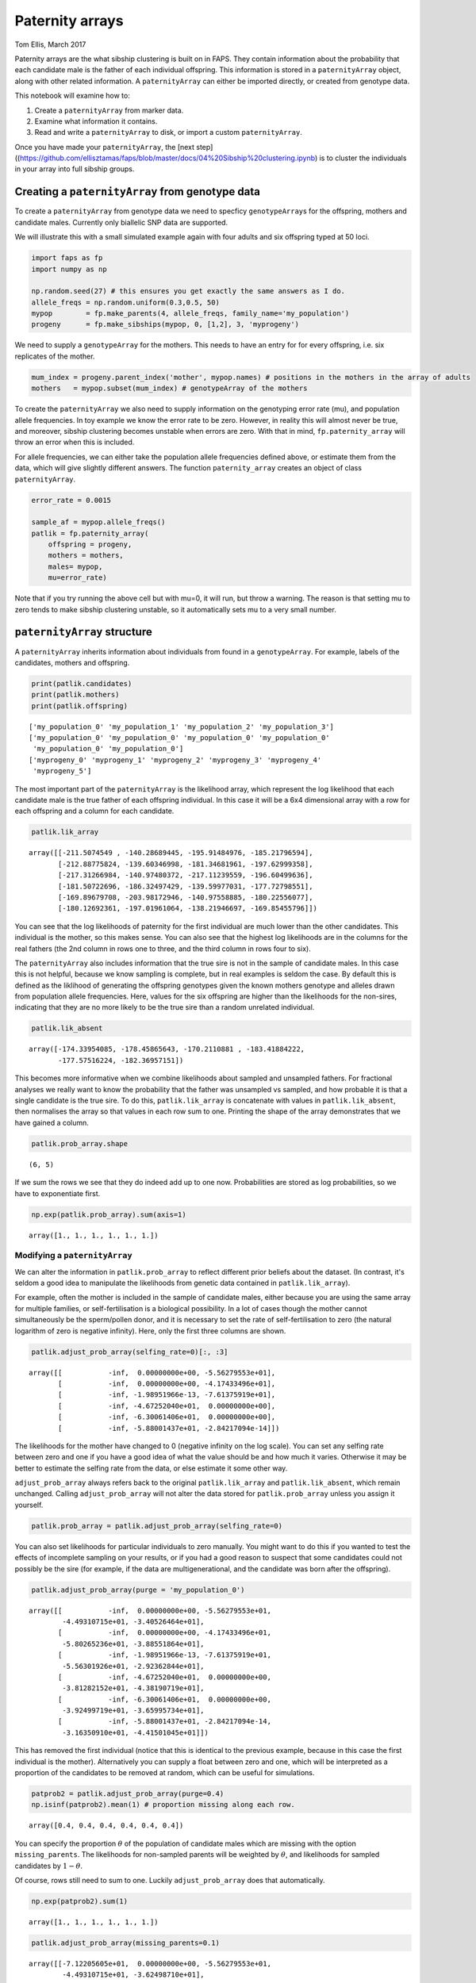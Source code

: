 Paternity arrays
================

Tom Ellis, March 2017

Paternity arrays are the what sibship clustering is built on in FAPS.
They contain information about the probability that each candidate male
is the father of each individual offspring. This information is stored
in a ``paternityArray`` object, along with other related information. A
``paternityArray`` can either be imported directly, or created from
genotype data.

This notebook will examine how to:

1. Create a ``paternityArray`` from marker data.
2. Examine what information it contains.
3. Read and write a ``paternityArray`` to disk, or import a custom
   ``paternityArray``.

Once you have made your ``paternityArray``, the [next
step]((https://github.com/ellisztamas/faps/blob/master/docs/04%20Sibship%20clustering.ipynb)
is to cluster the individuals in your array into full sibship groups.

Creating a ``paternityArray`` from genotype data
------------------------------------------------

To create a ``paternityArray`` from genotype data we need to specficy
``genotypeArray``\ s for the offspring, mothers and candidate males.
Currently only biallelic SNP data are supported.

We will illustrate this with a small simulated example again with four
adults and six offspring typed at 50 loci.

.. code:: ipython3

    import faps as fp
    import numpy as np

    np.random.seed(27) # this ensures you get exactly the same answers as I do.
    allele_freqs = np.random.uniform(0.3,0.5, 50)
    mypop        = fp.make_parents(4, allele_freqs, family_name='my_population')
    progeny      = fp.make_sibships(mypop, 0, [1,2], 3, 'myprogeny')

We need to supply a ``genotypeArray`` for the mothers. This needs to
have an entry for for every offspring, i.e. six replicates of the
mother.

.. code:: ipython3

    mum_index = progeny.parent_index('mother', mypop.names) # positions in the mothers in the array of adults
    mothers   = mypop.subset(mum_index) # genotypeArray of the mothers

To create the ``paternityArray`` we also need to supply information on
the genotyping error rate (mu), and population allele frequencies. In
toy example we know the error rate to be zero. However, in reality this
will almost never be true, and moreover, sibship clustering becomes
unstable when errors are zero. With that in mind, ``fp.paternity_array``
will throw an error when this is included.

For allele frequencies, we can either take the population allele
frequencies defined above, or estimate them from the data, which will
give slightly different answers. The function ``paternity_array``
creates an object of class ``paternityArray``.

.. code:: ipython3

    error_rate = 0.0015

    sample_af = mypop.allele_freqs()
    patlik = fp.paternity_array(
        offspring = progeny,
        mothers = mothers,
        males= mypop,
        mu=error_rate)

Note that if you try running the above cell but with mu=0, it will run,
but throw a warning. The reason is that setting mu to zero tends to make
sibship clustering unstable, so it automatically sets mu to a very small
number.

``paternityArray`` structure
----------------------------

A ``paternityArray`` inherits information about individuals from found
in a ``genotypeArray``. For example, labels of the candidates, mothers
and offspring.

.. code:: ipython3

    print(patlik.candidates)
    print(patlik.mothers)
    print(patlik.offspring)


.. parsed-literal::

    ['my_population_0' 'my_population_1' 'my_population_2' 'my_population_3']
    ['my_population_0' 'my_population_0' 'my_population_0' 'my_population_0'
     'my_population_0' 'my_population_0']
    ['myprogeny_0' 'myprogeny_1' 'myprogeny_2' 'myprogeny_3' 'myprogeny_4'
     'myprogeny_5']


The most important part of the ``paternityArray`` is the likelihood
array, which represent the log likelihood that each candidate male is
the true father of each offspring individual. In this case it will be a
6x4 dimensional array with a row for each offspring and a column for
each candidate.

.. code:: ipython3

    patlik.lik_array




.. parsed-literal::

    array([[-211.5074549 , -140.28689445, -195.91484976, -185.21796594],
           [-212.88775824, -139.60346998, -181.34681961, -197.62999358],
           [-217.31266984, -140.97480372, -217.11239559, -196.60499636],
           [-181.50722696, -186.32497429, -139.59977031, -177.72798551],
           [-169.89679708, -203.98172946, -140.97558885, -180.22556077],
           [-180.12692361, -197.01961064, -138.21946697, -169.85455796]])



You can see that the log likelihoods of paternity for the first
individual are much lower than the other candidates. This individual is
the mother, so this makes sense. You can also see that the highest log
likelihoods are in the columns for the real fathers (the 2nd column in
rows one to three, and the third column in rows four to six).

The ``paternityArray`` also includes information that the true sire is
not in the sample of candidate males. In this case this is not helpful,
because we know sampling is complete, but in real examples is seldom the
case. By default this is defined as the liklihood of generating the
offspring genotypes given the known mothers genotype and alleles drawn
from population allele frequencies. Here, values for the six offspring
are higher than the likelihoods for the non-sires, indicating that they
are no more likely to be the true sire than a random unrelated
individual.

.. code:: ipython3

    patlik.lik_absent




.. parsed-literal::

    array([-174.33954085, -178.45865643, -170.2110881 , -183.41884222,
           -177.57516224, -182.36957151])



This becomes more informative when we combine likelihoods about sampled
and unsampled fathers. For fractional analyses we really want to know
the probability that the father was unsampled vs sampled, and how
probable it is that a single candidate is the true sire. To do this,
``patlik.lik_array`` is concatenate with values in
``patlik.lik_absent``, then normalises the array so that values in each
row sum to one. Printing the shape of the array demonstrates that we
have gained a column.

.. code:: ipython3

    patlik.prob_array.shape




.. parsed-literal::

    (6, 5)



If we sum the rows we see that they do indeed add up to one now.
Probabilities are stored as log probabilities, so we have to
exponentiate first.

.. code:: ipython3

    np.exp(patlik.prob_array).sum(axis=1)




.. parsed-literal::

    array([1., 1., 1., 1., 1., 1.])



Modifying a ``paternityArray``
~~~~~~~~~~~~~~~~~~~~~~~~~~~~~~

We can alter the information in ``patlik.prob_array`` to reflect
different prior beliefs about the dataset. (In contrast, it's seldom a
good idea to manipulate the likelihoods from genetic data contained in
``patlik.lik_array``).

For example, often the mother is included in the sample of candidate
males, either because you are using the same array for multiple
families, or self-fertilisation is a biological possibility. In a lot of
cases though the mother cannot simultaneously be the sperm/pollen donor,
and it is necessary to set the rate of self-fertilisation to zero (the
natural logarithm of zero is negative infinity). Here, only the first
three columns are shown.

.. code:: ipython3

    patlik.adjust_prob_array(selfing_rate=0)[:, :3]




.. parsed-literal::

    array([[           -inf,  0.00000000e+00, -5.56279553e+01],
           [           -inf,  0.00000000e+00, -4.17433496e+01],
           [           -inf, -1.98951966e-13, -7.61375919e+01],
           [           -inf, -4.67252040e+01,  0.00000000e+00],
           [           -inf, -6.30061406e+01,  0.00000000e+00],
           [           -inf, -5.88001437e+01, -2.84217094e-14]])



The likelihoods for the mother have changed to 0 (negative infinity on
the log scale). You can set any selfing rate between zero and one if you
have a good idea of what the value should be and how much it varies.
Otherwise it may be better to estimate the selfing rate from the data,
or else estimate it some other way.

``adjust_prob_array`` always refers back to the original
``patlik.lik_array`` and ``patlik.lik_absent``, which remain unchanged.
Calling ``adjust_prob_array`` will not alter the data stored for
``patlik.prob_array`` unless you assign it yourself.

.. code:: ipython3

    patlik.prob_array = patlik.adjust_prob_array(selfing_rate=0)

You can also set likelihoods for particular individuals to zero
manually. You might want to do this if you wanted to test the effects of
incomplete sampling on your results, or if you had a good reason to
suspect that some candidates could not possibly be the sire (for
example, if the data are multigenerational, and the candidate was born
after the offspring).

.. code:: ipython3

    patlik.adjust_prob_array(purge = 'my_population_0')




.. parsed-literal::

    array([[           -inf,  0.00000000e+00, -5.56279553e+01,
            -4.49310715e+01, -3.40526464e+01],
           [           -inf,  0.00000000e+00, -4.17433496e+01,
            -5.80265236e+01, -3.88551864e+01],
           [           -inf, -1.98951966e-13, -7.61375919e+01,
            -5.56301926e+01, -2.92362844e+01],
           [           -inf, -4.67252040e+01,  0.00000000e+00,
            -3.81282152e+01, -4.38190719e+01],
           [           -inf, -6.30061406e+01,  0.00000000e+00,
            -3.92499719e+01, -3.65995734e+01],
           [           -inf, -5.88001437e+01, -2.84217094e-14,
            -3.16350910e+01, -4.41501045e+01]])



This has removed the first individual (notice that this is identical to
the previous example, because in this case the first individual is the
mother). Alternatively you can supply a float between zero and one,
which will be interpreted as a proportion of the candidates to be
removed at random, which can be useful for simulations.

.. code:: ipython3

    patprob2 = patlik.adjust_prob_array(purge=0.4)
    np.isinf(patprob2).mean(1) # proportion missing along each row.




.. parsed-literal::

    array([0.4, 0.4, 0.4, 0.4, 0.4, 0.4])



You can specify the proportion :math:`\theta` of the population of
candidate males which are missing with the option ``missing_parents``.
The likelihoods for non-sampled parents will be weighted by
:math:`\theta`, and likelihoods for sampled candidates by
:math:`1-\theta`.

Of course, rows still need to sum to one. Luckily ``adjust_prob_array``
does that automatically.

.. code:: ipython3

    np.exp(patprob2).sum(1)




.. parsed-literal::

    array([1., 1., 1., 1., 1., 1.])



.. code:: ipython3

    patlik.adjust_prob_array(missing_parents=0.1)




.. parsed-literal::

    array([[-7.12205605e+01,  0.00000000e+00, -5.56279553e+01,
            -4.49310715e+01, -3.62498710e+01],
           [-7.32842883e+01,  0.00000000e+00, -4.17433496e+01,
            -5.80265236e+01, -4.10524110e+01],
           [-7.63378661e+01, -2.84217094e-14, -7.61375919e+01,
            -5.56301926e+01, -3.14335090e+01],
           [-4.19074566e+01, -4.67252040e+01,  0.00000000e+00,
            -3.81282152e+01, -4.60162965e+01],
           [-2.89212082e+01, -6.30061406e+01, -2.84217094e-13,
            -3.92499719e+01, -3.87967980e+01],
           [-4.19074566e+01, -5.88001437e+01, -2.84217094e-14,
            -3.16350910e+01, -4.63473291e+01]])



You might want to remove candidates who have an a priori very low
probability of paternity, for example to reduce the memory requirements
of the ``paternityArray``. One simple rule is to exclude any candidates
with more than some arbritray number of loci with opposing homozygous
genotypes relative to the offspring (you want to allow for a small
number, in case there are genotyping errors). This is done with
``max_clashes``.

.. code:: ipython3

    patlik.adjust_prob_array(max_clashes=3)




.. parsed-literal::

    array([[-7.12205605e+01,  0.00000000e+00, -5.56279553e+01,
            -4.49310715e+01, -3.40526464e+01],
           [-7.32842883e+01,  0.00000000e+00, -4.17433496e+01,
            -5.80265236e+01, -3.88551864e+01],
           [-7.63378661e+01, -1.98951966e-13,            -inf,
            -5.56301926e+01, -2.92362844e+01],
           [-4.19074566e+01,            -inf,  0.00000000e+00,
            -3.81282152e+01, -4.38190719e+01],
           [-2.89212082e+01,            -inf, -2.84217094e-13,
            -3.92499719e+01, -3.65995734e+01],
           [-4.19074566e+01,            -inf, -2.84217094e-14,
            -3.16350910e+01, -4.41501045e+01]])



The option ``max_clashes`` refers back to a matrix that counts the
number of such incompatibilities for each offspring-candidate pair. When
you create a ``paternityArray`` from ``genotypeArray`` objects, this
matrix is created automatically ad can be called with:

.. code:: ipython3

    patlik.clashes




.. parsed-literal::

    array([[ 0,  0,  3,  2],
           [ 0,  0,  1,  3],
           [ 0,  0,  6,  3],
           [ 0,  8,  0,  2],
           [ 0, 10,  0,  3],
           [ 0,  9,  0,  2]])



You can recreate this manually with:

.. code:: ipython3

    fp.incompatibilities(mypop, progeny)




.. parsed-literal::

    array([[ 0,  0,  3,  2],
           [ 0,  0,  1,  3],
           [ 0,  0,  6,  3],
           [ 0,  8,  0,  2],
           [ 0, 10,  0,  3],
           [ 0,  9,  0,  2]])



Notice that this array has a row for each offspring, and a column for
each candidate father. The first column is for the mother, which is why
everything is zero.

Importing a ``paternityArray``
------------------------------

Frequently you may wish to save an array and reload it. Otherwise, you
may be working with a more exotic system than FAPS currently supports,
such as microsatellite markers or a funky ploidy system. In this case
you can create your own matrix of paternity likelihoods and import this
directly as a ``paternityArray``. Firstly, we can save the array we made
before to disk by supplying a path to save to:

.. code:: ipython3

    patlik.write('../data/mypatlik.csv')

We can reimport it again using ``read_paternity_array``. This function
is similar to the function for importing a ``genotypeArray``, and the
data need to have a specific structure:

1. Offspring names should be given in the first column
2. Names of the mothers are usually given in the second column.
3. If known for some reason, names of fathers can be given as well.
4. There should then be a column for each candidate father, headed by an ID for
   each candidate. Rows in each column should give the (log) likelihood that the
   candidate is the sire of the offspring for that row.
5. The final column should specify a (log) likelihood that the true sire of an
   individual has *not* been sampled. Usually this is given as the
   likelihood of drawing the paternal alleles from population allele
   frequencies.

.. code:: ipython3

    patlik = fp.read_paternity_array(
        path = '../data/mypatlik.csv',
        mothers_col=1,
        likelihood_col=2)

Of course, you can of course generate your own ``paternityArray`` and
import it in the same way. This is especially useful if your study
system has some specific marker type or genetic system not supported by
FAPS.

One caveat with importing data is that the array of opposing homozygous
loci is not imported automatically. You can either import this as a
separate text file, or you can recreate this as above:

.. code:: ipython3

    fp.incompatibilities(mypop, progeny)




.. parsed-literal::

    array([[ 0,  0,  3,  2],
           [ 0,  0,  1,  3],
           [ 0,  0,  6,  3],
           [ 0,  8,  0,  2],
           [ 0, 10,  0,  3],
           [ 0,  9,  0,  2]])
